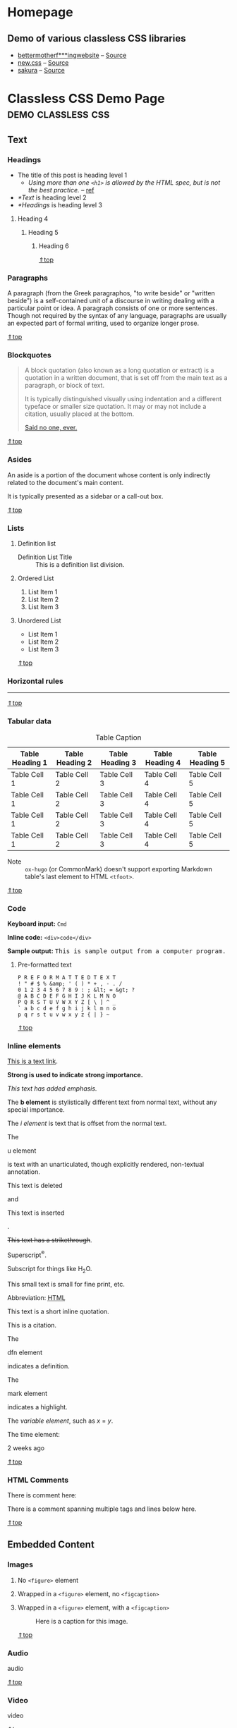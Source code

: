 #+hugo_base_dir: ../.
#+options: author:nil

#+macro: top @@html:<a href="#top">⇑top</a>@@

* Homepage
:PROPERTIES:
:EXPORT_FILE_NAME: _index
:END:
** Demo of various classless CSS libraries
- [[https://classless-bmfw--hugo-mwe.netlify.app/posts/classless-css-demo/][bettermotherf***ingwebsite]] -- [[http://bettermotherfuckingwebsite.com/][Source]]
- [[https://classless-newcss--hugo-mwe.netlify.app/posts/classless-css-demo/][new.css]] -- [[https://github.com/xz/new.css][Source]]
- [[https://classless-sakura--hugo-mwe.netlify.app/posts/classless-css-demo/][sakura]] -- [[https://github.com/oxalorg/sakura][Source]]
* Classless CSS Demo Page                                :demo:classless:css:
:PROPERTIES:
:EXPORT_FILE_NAME: classless-css-demo
:EXPORT_OPTIONS:  toc:t num:t H:6
:EXPORT_HUGO_USE_CODE_FOR_KBD: t
:END:
<<.top>>
** Text
*** Headings
- The title of this post is heading level 1
  - /Using more than one =<h1>= is allowed by the HTML spec, but is not
    the best practice./ -- [[https://developer.mozilla.org/en-US/docs/Web/HTML/Element/Heading_Elements#multiple_h1_elements_on_one_page][ref]]
- [[*Text]] is heading level 2
- [[*Headings]] is heading level 3
**** Heading 4
***** Heading 5
****** Heading 6
{{{top}}}
*** Paragraphs
A paragraph (from the Greek paragraphos, "to write beside" or "written
beside") is a self-contained unit of a discourse in writing dealing
with a particular point or idea. A paragraph consists of one or more
sentences. Though not required by the syntax of any language,
paragraphs are usually an expected part of formal writing, used to
organize longer prose.

{{{top}}}
*** Blockquotes
#+begin_quote
A block quotation (also known as a long quotation or extract) is a
quotation in a written document, that is set off from the main text as
a paragraph, or block of text.

It is typically distinguished visually using indentation and a
different typeface or smaller size quotation. It may or may not
include a citation, usually placed at the bottom.

#+begin_cite
[[/][Said no one, ever.]]
#+end_cite
#+end_quote

{{{top}}}
*** Asides
#+begin_aside
An aside is a portion of the document whose content is only indirectly
related to the document's main content.

It is typically presented as a sidebar or a call-out box.
#+end_aside

{{{top}}}
*** Lists
**** Definition list
- Definition List Title :: This is a definition list division.
**** Ordered List
1. List Item 1
2. List Item 2
3. List Item 3
**** Unordered List
- List Item 1
- List Item 2
- List Item 3

{{{top}}}
*** Horizontal rules
-----

{{{top}}}
*** Tabular data

#+name: tab__table_example
#+caption: Table Caption
|-----------------+-----------------+-----------------+-----------------+-----------------|
| Table Heading 1 | Table Heading 2 | Table Heading 3 | Table Heading 4 | Table Heading 5 |
|-----------------+-----------------+-----------------+-----------------+-----------------|
| Table Cell 1    | Table Cell 2    | Table Cell 3    | Table Cell 4    | Table Cell 5    |
| Table Cell 1    | Table Cell 2    | Table Cell 3    | Table Cell 4    | Table Cell 5    |
| Table Cell 1    | Table Cell 2    | Table Cell 3    | Table Cell 4    | Table Cell 5    |
| Table Cell 1    | Table Cell 2    | Table Cell 3    | Table Cell 4    | Table Cell 5    |
|-----------------+-----------------+-----------------+-----------------+-----------------|

- Note :: =ox-hugo= (or CommonMark) doesn't support exporting Markdown
  table's last element to HTML =<tfoot>=.

{{{top}}}
*** Code
*Keyboard input:* ~Cmd~

*Inline code:* =<div>code</div>=

*Sample output:* @@html:<samp>This is sample output from a computer program.</samp>@@
**** Pre-formatted text
#+begin_example
P R E F O R M A T T E D T E X T
! " # $ % &amp; ' ( ) * + , - . /
0 1 2 3 4 5 6 7 8 9 : ; &lt; = &gt; ?
@ A B C D E F G H I J K L M N O
P Q R S T U V W X Y Z [ \ ] ^ _
` a b c d e f g h i j k l m n o
p q r s t u v w x y z { | } ~
#+end_example

{{{top}}}
*** Inline elements
[[/][This is a text link]].

*Strong is used to indicate strong importance.*

/This text has added emphasis./

The @@html:<b>b element</b>@@ is stylistically different text from
normal text, without any special importance.

The @@html:<i>i element</i>@@ is text that is offset from the normal
text.

The
#+header: :trim-pre t :trim-post t
#+begin_u
u element
#+end_u
is text with an unarticulated, though explicitly rendered, non-textual
annotation.

#+header: :trim-pre nil :trim-post t
#+begin_del
This text is deleted
#+end_del
and
#+header: :trim-pre t :trim-post t
#+begin_ins
This text is inserted
#+end_ins
.

+This text has a strikethrough+.

Superscript^{®}.

Subscript for things like H_{2}O.

#+begin_small
This small text is small for fine print, etc.
#+end_small

#+macro: abbr @@html:<abbr title="$2">$1</abbr>@@
Abbreviation: {{{abbr(HTML,HyperText Markup Language)}}}

#+attr_html: :cite https://developer.mozilla.org/en-US/docs/HTML/Element/q
#+begin_q
This text is a short inline quotation.
#+end_q

#+begin_cite
This is a citation.
#+end_cite

The
#+header: :trim-pre t :trim-post t
#+begin_dfn
dfn element
#+end_dfn
indicates a definition.

The
#+begin_mark
mark element
#+end_mark
indicates a highlight.

#+macro: var @@html:<var>$1</var>@@
The {{{var(variable element)}}}, such as {{{var(x)}}} = {{{var(y)}}}.

The time element:
#+header: :trim-pre t :trim-post nil
#+attr_html: :datetime 2013-04-06T12:32+00:00
#+begin_time
2 weeks ago
#+end_time

{{{top}}}
*** HTML Comments
There is comment here: @@html:<!--This comment should not be displayed-->@@

There is a comment spanning multiple tags and lines below here.

#+begin_export html
<!--
<p><a href="#!">This is a text link. But it should not be displayed in a comment</a>.</p>
<p><strong>Strong is used to indicate strong importance. But, it should not be displayed in a comment</strong></p>
<p><em>This text has added emphasis. But, it should not be displayed in a comment</em></p>-->
#+end_export

{{{top}}}
** Embedded Content
*** Images
**** No =<figure>= element
#+begin_export html
<img src="https://upload.wikimedia.org/wikipedia/commons/7/75/Cute_grey_kitten.jpg"
     alt="Image alt text" width="200px">
#+end_export
**** Wrapped in a =<figure>= element, no =<figcaption>=
#+name: fig__kitten2
#+attr_html: :alt Image alt text :width 200px
[[https://upload.wikimedia.org/wikipedia/commons/7/75/Cute_grey_kitten.jpg]]
**** Wrapped in a =<figure>= element, with a =<figcaption>=
#+name: fig__kitten3
#+caption: Here is a caption for this image.
#+attr_html: :alt Image alt text :width 200px
[[https://upload.wikimedia.org/wikipedia/commons/7/75/Cute_grey_kitten.jpg]]

{{{top}}}
*** Audio
#+attr_html: :controls ""
#+begin_audio
audio
#+end_audio

{{{top}}}
*** Video
#+attr_html: :controls ""
#+begin_video
video
#+end_video

{{{top}}}
*** Canvas
#+begin_canvas
canvas
#+end_canvas

{{{top}}}
*** Meter
#+attr_html: :value 2 :min 0 :max 10
#+begin_meter
2 out of 10
#+end_meter

{{{top}}}
*** Progress
#+begin_progress
progress
#+end_progress

{{{top}}}
*** Inline SVG
#+begin_export html
<svg width="100px" height="100px">
  <circle cx="100" cy="100" r="100" fill="#1fa3ec"></circle>
</svg>
#+end_export

{{{top}}}
*** IFrames
#+begin_export html
<iframe src="index.html" height="300"></iframe>
#+end_export

{{{top}}}
** Form Elements
*** Input fields
#+begin_export html
<form>
    <fieldset id="forms__input">
        <legend>Input fields</legend>
        <p>
            <label for="input__text">Text Input</label>
            <input id="input__text" type="text" placeholder="Text Input">
        </p>
        <p>
            <label for="input__password">Password</label>
            <input id="input__password" type="password" placeholder="Type your Password">
        </p>
        <p>
            <label for="input__webaddress">Web Address</label>
            <input id="input__webaddress" type="url" placeholder="http://yoursite.com">
        </p>
        <p>
            <label for="input__emailaddress">Email Address</label>
            <input id="input__emailaddress" type="email" placeholder="name@email.com">
        </p>
        <p>
            <label for="input__phone">Phone Number</label>
            <input id="input__phone" type="tel" placeholder="(999) 999-9999">
        </p>
        <p>
            <label for="input__search">Search</label>
            <input id="input__search" type="search" placeholder="Enter Search Term">
        </p>
        <p>
            <label for="input__text2">Number Input</label>
            <input id="input__text2" type="number" placeholder="Enter a Number">
        </p>
        <p>
            <label for="input__text3" class="error">Error</label>
            <input id="input__text3" class="is-error" type="text" placeholder="Text Input">
        </p>
        <p>
            <label for="input__text4" class="valid">Valid</label>
            <input id="input__text4" class="is-valid" type="text" placeholder="Text Input">
        </p>
    </fieldset>
</form>
#+end_export

{{{top}}}
*** Select menus
#+begin_export html
<form>
    <fieldset id="forms__select">
        <legend>Select menus</legend>
        <p>
            <label for="select">Select</label>
            <select id="select">
                <optgroup label="Option Group">
                    <option>Option One</option>
                    <option>Option Two</option>
                    <option>Option Three</option>
                </optgroup>
            </select>
        </p>
    </fieldset>
</form>
#+end_export

{{{top}}}
*** Checkboxes
#+begin_export html
<form>
    <fieldset id="forms__checkbox">
        <legend>Checkboxes</legend>
        <ul class="list list--bare">
            <li><label for="checkbox1"><input id="checkbox1" name="checkbox" type="checkbox" checked="checked"> Choice A</label></li>
            <li><label for="checkbox2"><input id="checkbox2" name="checkbox" type="checkbox"> Choice B</label></li>
            <li><label for="checkbox3"><input id="checkbox3" name="checkbox" type="checkbox"> Choice C</label></li>
        </ul>
    </fieldset>
</form>
#+end_export

{{{top}}}
*** Radio buttons
#+begin_export html
<form>
    <fieldset id="forms__radio">
        <legend>Radio buttons</legend>
        <ul class="list list--bare">
            <li><label for="radio1"><input id="radio1" name="radio" type="radio" class="radio" checked="checked"> Option 1</label></li>
            <li><label for="radio2"><input id="radio2" name="radio" type="radio" class="radio"> Option 2</label></li>
            <li><label for="radio3"><input id="radio3" name="radio" type="radio" class="radio"> Option 3</label></li>
        </ul>
    </fieldset>
</form>
#+end_export
**** Org mode checklist
- [X] Option 1
- [ ] Option 2
- [ ] Option 3

{{{top}}}
*** Textareas
#+begin_export html
<form>
    <fieldset id="forms__textareas">
        <legend>Textareas</legend>
        <p>
            <label for="textarea">Textarea</label>
            <textarea id="textarea" rows="8" cols="48" placeholder="Enter your message here"></textarea>
        </p>
    </fieldset>
</form>
#+end_export

{{{top}}}
*** HTML5 inputs
#+begin_export html
<form>
    <fieldset id="forms__html5">
        <legend>HTML5 inputs</legend>
        <p>
            <label for="ic">Color input</label>
            <input type="color" id="ic" value="#000000">
        </p>
        <p>
            <label for="in">Number input</label>
            <input type="number" id="in" min="0" max="10" value="5">
        </p>
        <p>
            <label for="ir">Range input</label>
            <input type="range" id="ir" value="10">
        </p>
        <p>
            <label for="idd">Date input</label>
            <input type="date" id="idd" value="1970-01-01">
        </p>
        <p>
            <label for="idm">Month input</label>
            <input type="month" id="idm" value="1970-01">
        </p>
        <p>
            <label for="idw">Week input</label>
            <input type="week" id="idw" value="1970-W01">
        </p>
        <p>
            <label for="idt">Datetime input</label>
            <input type="datetime" id="idt" value="1970-01-01T00:00:00Z">
        </p>
        <p>
            <label for="idtl">Datetime-local input</label>
            <input type="datetime-local" id="idtl" value="1970-01-01T00:00">
        </p>
    </fieldset>
</form>
#+end_export

{{{top}}}
*** Action buttons
#+begin_export html
<form>
    <fieldset id="forms__action">
        <legend>Action buttons</legend>
        <p>
            <input type="submit" value="<input type=submit>">
            <input type="button" value="<input type=button>">
            <input type="reset" value="<input type=reset>">
            <input type="submit" value="<input disabled>" disabled>
        </p>
        <p>
            <button type="submit">&lt;button type=submit&gt;</button>
            <button type="button">&lt;button type=button&gt;</button>
            <button type="reset">&lt;button type=reset&gt;</button>
            <button type="button" disabled>&lt;button disabled&gt;</button>
        </p>
    </fieldset>
</form>
#+end_export

{{{top}}}

* Hello
:PROPERTIES:
:EXPORT_FILE_NAME: hello
:END:

This is a test post.
